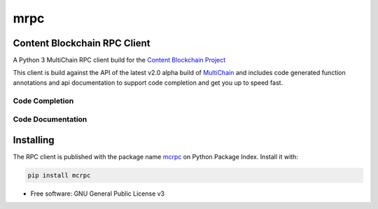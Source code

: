 ====
mrpc
====

|status| |license|

.. |status| image:: https://img.shields.io/pypi/v/mcrpc.svg
   :target: https://pypi.python.org/pypi/mcrpc/
   :alt: PyPI Status
.. |license| image:: https://img.shields.io/pypi/l/mcrpc.svg
   :target: https://pypi.python.org/pypi/mcrpc/
   :alt: PyPI License


Content Blockchain RPC Client
=============================

A Python 3 MultiChain RPC client build for the `Content Blockchain Project <https://content-blockchain.org/>`_

This client is build against the API of the latest v2.0 alpha build of `MultiChain <https://www.multichain.com/developers/multichain-2-0-preview-releases/>`_ and includes code generated function annotations and api documentation to support code completion and get you up to speed fast.


Code Completion
---------------

.. figure:: https://raw.githubusercontent.com/coblo/mcrpc/master/images/mcrpc_cc.png
   :align: center
   :alt: mcrpc code completaion


Code Documentation
------------------

.. figure:: https://raw.githubusercontent.com/coblo/mcrpc/master/images/mcrpc_doc.png
   :align: center
   :alt: mcrpc documentation


Installing
==========

The RPC client is published with the package name `mcrpc <https://pypi.python.org/pypi/mcrpc>`_ on Python Package Index. Install it with:

.. code-block:: bash

    pip install mcrpc


* Free software: GNU General Public License v3
